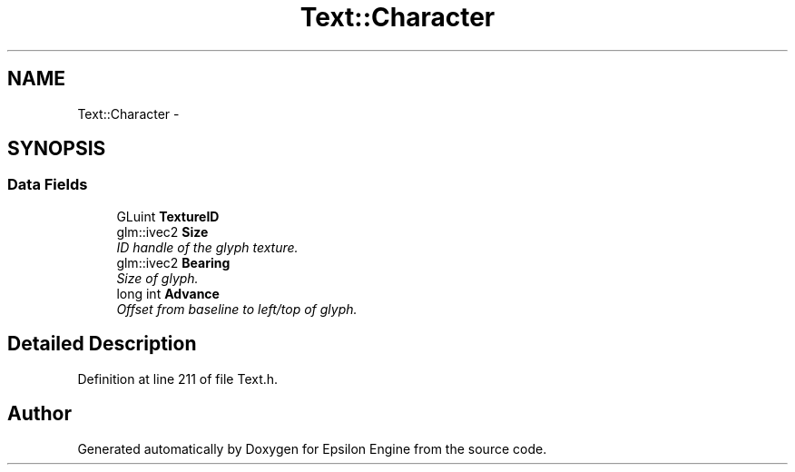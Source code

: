 .TH "Text::Character" 3 "Wed Mar 6 2019" "Version 1.0" "Epsilon Engine" \" -*- nroff -*-
.ad l
.nh
.SH NAME
Text::Character \- 
.SH SYNOPSIS
.br
.PP
.SS "Data Fields"

.in +1c
.ti -1c
.RI "GLuint \fBTextureID\fP"
.br
.ti -1c
.RI "glm::ivec2 \fBSize\fP"
.br
.RI "\fIID handle of the glyph texture\&. \fP"
.ti -1c
.RI "glm::ivec2 \fBBearing\fP"
.br
.RI "\fISize of glyph\&. \fP"
.ti -1c
.RI "long int \fBAdvance\fP"
.br
.RI "\fIOffset from baseline to left/top of glyph\&. \fP"
.in -1c
.SH "Detailed Description"
.PP 
Definition at line 211 of file Text\&.h\&.

.SH "Author"
.PP 
Generated automatically by Doxygen for Epsilon Engine from the source code\&.
